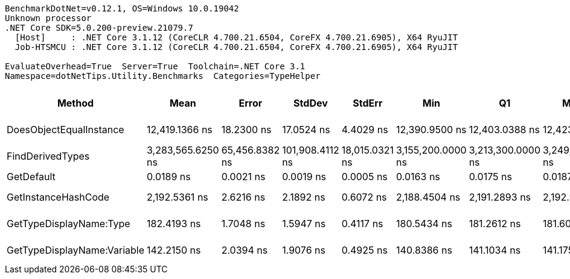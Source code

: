 ....
BenchmarkDotNet=v0.12.1, OS=Windows 10.0.19042
Unknown processor
.NET Core SDK=5.0.200-preview.21079.7
  [Host]     : .NET Core 3.1.12 (CoreCLR 4.700.21.6504, CoreFX 4.700.21.6905), X64 RyuJIT
  Job-HTSMCU : .NET Core 3.1.12 (CoreCLR 4.700.21.6504, CoreFX 4.700.21.6905), X64 RyuJIT

EvaluateOverhead=True  Server=True  Toolchain=.NET Core 3.1  
Namespace=dotNetTips.Utility.Benchmarks  Categories=TypeHelper  
....
[options="header"]
|===
|                       Method|               Mean|           Error|           StdDev|          StdErr|                Min|                 Q1|             Median|                 Q3|                Max|              Op/s|  CI99.9% Margin|  Iterations|  Kurtosis|  MValue|  Skewness|  Rank|  LogicalGroup|  Baseline|  Code Size|   Gen 0|  Gen 1|  Gen 2|  Allocated
|      DoesObjectEqualInstance|     12,419.1366 ns|      18.2300 ns|       17.0524 ns|       4.4029 ns|     12,390.9500 ns|     12,403.0388 ns|     12,423.8678 ns|     12,430.8632 ns|     12,452.2568 ns|          80,520.9|      18.2300 ns|       15.00|     1.869|   2.000|    0.0752|     5|             *|        No|      794 B|  0.5798|      -|      -|     5446 B
|             FindDerivedTypes|  3,283,565.6250 ns|  65,456.8382 ns|  101,908.4112 ns|  18,015.0321 ns|  3,155,200.0000 ns|  3,213,300.0000 ns|  3,249,450.0000 ns|  3,345,875.0000 ns|  3,607,000.0000 ns|             304.5|  65,456.8382 ns|       32.00|     4.067|   2.000|    1.1387|     6|             *|        No|      303 B|       -|      -|      -|   203472 B
|                   GetDefault|          0.0189 ns|       0.0021 ns|        0.0019 ns|       0.0005 ns|          0.0163 ns|          0.0175 ns|          0.0187 ns|          0.0195 ns|          0.0221 ns|  52,872,142,652.6|       0.0021 ns|       14.00|     1.856|   2.571|    0.5118|     1|             *|        No|       16 B|       -|      -|      -|          -
|          GetInstanceHashCode|      2,192.5361 ns|       2.6216 ns|        2.1892 ns|       0.6072 ns|      2,188.4504 ns|      2,191.2893 ns|      2,192.9972 ns|      2,193.9844 ns|      2,195.3741 ns|         456,092.8|       2.6216 ns|       13.00|     1.826|   2.000|   -0.4054|     4|             *|        No|      616 B|  0.0458|      -|      -|      432 B
|      GetTypeDisplayName:Type|        182.4193 ns|       1.7048 ns|        1.5947 ns|       0.4117 ns|        180.5434 ns|        181.2612 ns|        181.6012 ns|        184.1596 ns|        185.2268 ns|       5,481,875.1|       1.7048 ns|       15.00|     1.511|   2.000|    0.5329|     3|             *|        No|      339 B|  0.0420|      -|      -|      392 B
|  GetTypeDisplayName:Variable|        142.2150 ns|       2.0394 ns|        1.9076 ns|       0.4925 ns|        140.8386 ns|        141.1034 ns|        141.1757 ns|        143.2544 ns|        145.8677 ns|       7,031,608.6|       2.0394 ns|       15.00|     1.950|   2.000|    0.9655|     2|             *|        No|      339 B|  0.0415|      -|      -|      392 B
|===
